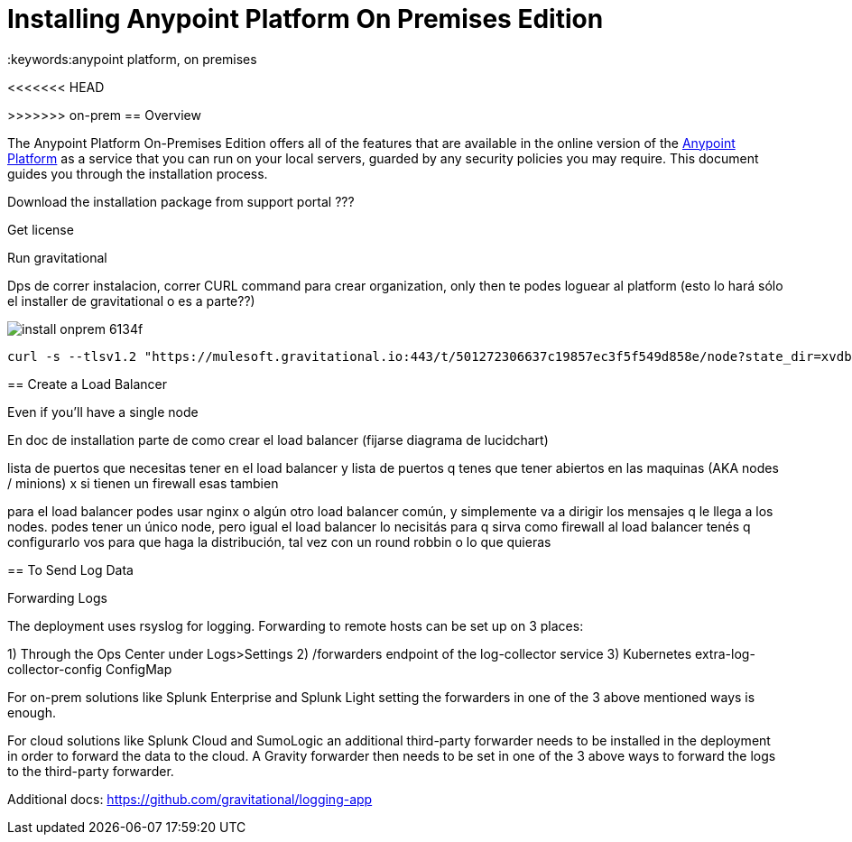 = Installing Anypoint Platform On Premises Edition
:keywords:anypoint platform, on premises


<<<<<<< HEAD

=======
>>>>>>> on-prem
== Overview

The Anypoint Platform On-Premises Edition offers all of the features that are available in the online version of the link:https://anypoint.mulesoft.com[Anypoint Platform] as a service that you can run on your local servers, guarded by any security policies you may require. This document guides you through the installation process.


Download the installation package from support portal ???



Get license

Run gravitational

Dps de correr instalacion, correr CURL command para crear organization,  only then te podes loguear al platform  (esto lo hará sólo el installer de gravitational o es a parte??)







image:install-onprem-6134f.png[]

----
curl -s --tlsv1.2 "https://mulesoft.gravitational.io:443/t/501272306637c19857ec3f5f549d858e/node?state_dir=xvdb&devicemapper=xvdc
----


== Create a Load Balancer


Even if you'll have a single node

En doc de installation  parte de como crear el load balancer  (fijarse diagrama de lucidchart)

lista de puertos que necesitas tener en el load balancer
y lista de puertos q tenes que tener abiertos en las maquinas (AKA nodes / minions) x si tienen un firewall esas tambien

para el load balancer podes usar nginx o algún otro load balancer común, y simplemente va a dirigir los mensajes q le llega a los nodes. podes tener un único node, pero igual el load balancer lo necisitás para q sirva como firewall
al load balancer tenés q configurarlo vos para que haga la distribución, tal vez con un round robbin o lo que quieras


== To Send Log Data

Forwarding Logs

The deployment uses rsyslog for logging. Forwarding to remote hosts can be set up on 3 places:

1) Through the Ops Center under Logs>Settings
2) /forwarders endpoint of the log-collector service
3) Kubernetes extra-log-collector-config ConfigMap

For on-prem solutions like Splunk Enterprise and Splunk Light setting the forwarders in one of the 3 above mentioned ways is enough.

For cloud solutions like Splunk Cloud and SumoLogic an additional third-party forwarder needs to be installed in the deployment in order to forward the data to the cloud. A Gravity forwarder then needs to be set in one of the 3 above ways to forward the logs to the third-party forwarder.

Additional docs:
https://github.com/gravitational/logging-app
